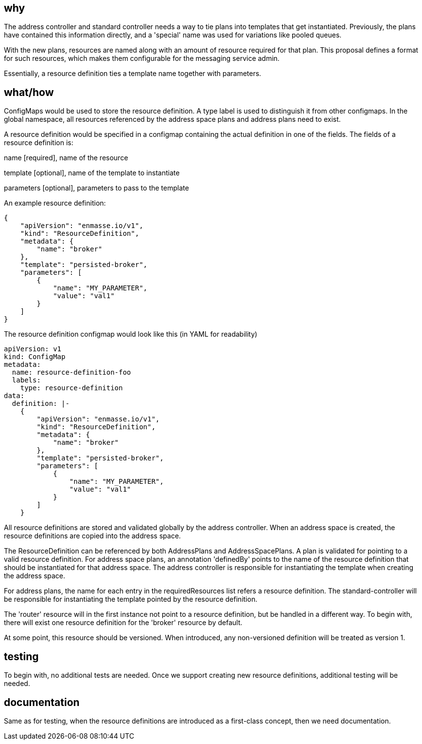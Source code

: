 == why

The address controller and standard controller needs a way to tie plans into templates that get
instantiated. Previously, the plans have contained this information directly, and a 'special' name
was used for variations like pooled queues.

With the new plans, resources are named along with an amount of resource required for that plan.
This proposal defines a format for such resources, which makes them configurable for the messaging
service admin.

Essentially, a resource definition ties a template name together with parameters.

== what/how

ConfigMaps would be used to store the resource definition. A type label is used to distinguish it
from other configmaps. In the global namespace, all resources referenced by the address space plans
and address plans need to exist.

A resource definition would be specified in a configmap containing the actual definition in one of
the fields. The fields of a resource definition is:

name [required], name of the resource

template [optional], name of the template to instantiate

parameters [optional], parameters to pass to the template

An example resource definition:

```
{
    "apiVersion": "enmasse.io/v1",
    "kind": "ResourceDefinition",
    "metadata": {
        "name": "broker"
    },
    "template": "persisted-broker",
    "parameters": [
        {
            "name": "MY_PARAMETER",
            "value": "val1"
        }
    ]
}
```

The resource definition configmap would look like this (in YAML for readability)

```
apiVersion: v1
kind: ConfigMap
metadata:
  name: resource-definition-foo
  labels:
    type: resource-definition
data:
  definition: |-
    {
        "apiVersion": "enmasse.io/v1",
        "kind": "ResourceDefinition",
        "metadata": {
            "name": "broker"
        },
        "template": "persisted-broker",
        "parameters": [
            {
                "name": "MY_PARAMETER",
                "value": "val1"
            }
        ]
    }
```

All resource definitions are stored and validated globally by the address controller. When an
address space is created, the resource definitions are copied into the address space.

The ResourceDefinition can be referenced by both AddressPlans and AddressSpacePlans. A plan is  
validated for pointing to a valid resource definition. For address space plans, an annotation
'definedBy' points to the name of the resource definition that should be instantiated for that
address space. The address controller is responsible for instantiating the template when creating
the address space.

For address plans, the name for each entry in the requiredResources list refers a resource
definition. The standard-controller will be responsible for instantiating the template pointed by
the resource definition.

The 'router' resource will in the first instance not point to a resource definition, but be handled
in a different way. To begin with, there will exist one resource definition for the 'broker'
resource by default.

At some point, this resource should be versioned. When introduced, any non-versioned definition will
be treated as version 1.

== testing

To begin with, no additional tests are needed. Once we support creating new resource definitions,
additional testing will be needed.

== documentation

Same as for testing, when the resource definitions are introduced as a first-class concept, then we
need documentation.
